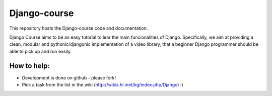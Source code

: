 ============
Django-course 
============

This repository hosts the Django-course code and documentation.

Django Course aims to be an easy tutorial to lear the main funcionalities of Django.
Specifically, we aim at providing a clean, modular and pythonic/djangonic implementation of a video library,
that a beginner Django programmer should be able to pick up and run easily.

How to help:
============

* Development is done on github - please fork!
* Pick a task from the list in the wiki (http://wikis.hi.inet/kg/index.php/Django) :)